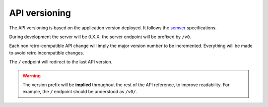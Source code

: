 .. _api-versioning:

##############
API versioning
##############

The API versioning is based on the application version deployed. It follows the `semver <http://semver.org/>`_ specifications.

During development the server will be 0.X.X, the server endpoint will be prefixed by ``/v0``.

Each non retro-compatible API change will imply the major version number to be incremented.
Everything will be made to avoid retro incompatible changes.

The ``/`` endpoint will redirect to the last API version.


.. warning::

    The version prefix will be **implied** throughout the rest of the API reference, to improve readability. For example, the ``/`` endpoint should be understood as ``/v0/``.
